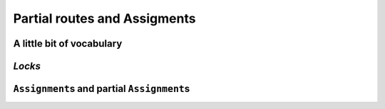 ..  _vrp_partial_routes:

Partial routes and Assigments
==================================

..  only:: draft

    ..  raw:: latex

        You can find the code in the file~\code{vrp_locks.cc}.\\~\\

    ..  only:: html

        ..  container:: files-sidebar

            ..  raw:: html 
            
                <ol>
                  <li>C++ code:
                    <ol>
                      <li><a href="../../../tutorials/cplusplus/chap10/vrp_locks.cc">vrp_locks.cc</a></li>
                    </ol>
                  </li>
                </ol>

..  only:: draft

    Sometimes, while searching for a good solution, you find that some partial routes are promising or maybe you already know 
    that some routes or partial routes should be part of a solution. If would be nifty to be able to fix some parts of 
    the solution and let the CP routing solver assign the rest of the solution, no? Well, don't dream no more, this possibility
    is integrated in the RL and we detail it in this section.

A little bit of vocabulary
-------------------------------

..  only:: draft

    [TO PUT AT THE BEGINNING OF PART III?]

    Before we go on, let's agree on some vocabulary. Our routing problems are modelled with a graph :math:`G=(V, E \cup A)` 
    with :math:`V` the set of all vertices, :math:`E` the set of edges and :math:`A` the set of arcs. Here are some terms we will 
    used throughout the rest of part III:
    
    ..  index:: path, graph; path
    
    *paths*:
      We use the common mathematical sense of a *path* in a graph: a *path* is a sequence of edges and/or arcs with the
      possibility to traverse these edges and/or arcs one after the other [#path_def_precision]_. 
      The first and last vertices belong to the path and are called respectively *start* end *end* vertices.

    ..  index:: cycle, graph; cycle
    
    *cycles*:
      A *cycle* is a path such that the start and end vertices are the same.
      
    ..  index:: simple path, graph; simple path
    
    *simple paths*:
      A *simple path* is a path that doesn't intersect itself.
    
    ..  index:: simple cycle, graph; simple cycle
    
    *simple cycles*:
      A *simple cycle* is a simple path except that the start and end vertices coincide.
      
    ..  index:: route, graph; route
    
    *routes*:
      A *route* is a *simple path* or *simple cycle* that connects a starting depot and an ending depot **and** that is 
      traversed by **only one** vehicle.
    
    ..  index:: empty route, graph; empty route
    
    *empty routes*:
      An *empty route* is a pair of starting and ending depots that are assigned to the **same** vehicle. 
      
    ..  index:: partial route, graph; partial route
      
    *partial routes*:
      A *partial route* is a simple path that is traversed by **only one** vehicle. If the starting and ending depots are 
      not the same, a route can be considered as a partial route. The idea is to name "parts" of contiguous edges/arcs that
      could be extended - in both directions - to form a route.

    ..  [#path_def_precision] We don't distinguish between paths with only edges (*paths*), only arcs (*directed* paths) 
        or containing edges and arcs (*mixed* paths). In the same vein, we don't distinguish between cycles with only edges 
        (*cycles*), only arcs (*circuits*) or containing edges and arcs (*mixed cycles*).

*Locks* 
------------------------------------

..  only:: draft

    You can find the source code in the file :file:`vrp_locks.cc`.

    A *lock* is simply an ``std::vector<RoutingModel::NodeIndex>`` that represent a partial route.
    Locks can be fixed (or applied) during the search. Basically, this means that
    given a lock ``p`` corresponding to a vehicle ``v``
    (again with the same abuse of notation):
    
      ``NextVar(p[i]) == p[i+1]`` for all ``i`` and ``i+1`` in ``p``
      
    and 
    
      ``VehicleVar(p[i]) == v`` for all ``i`` in ``p``. 
    
    To apply the locks, use the ``ApplyLocksToAllVehicles()`` method:
    
    ..  code-block:: c++
    
        RoutingModel routing(29, 4); // 29 nodes, 4 vehicles
        ...
        //  Constructing partial routes
        std::vector<std::vector<RoutingModel::NodeIndex> > p(3);
        // first partial route
        p[0].push_back(RoutingModel::NodeIndex(0));
        p[0].push_back(RoutingModel::NodeIndex(2));
        ...
        p[0].push_back(RoutingModel::NodeIndex(26));
        p[0].push_back(RoutingModel::NodeIndex(2));
        // second partial route
        p[1].push_back(RoutingModel::NodeIndex(3));
        p[1].push_back(RoutingModel::NodeIndex(18));
        ...
        p[1].push_back(RoutingModel::NodeIndex(13));
        
        routing.ApplyLocksToAllVehicles(p, false);

    Some remarks:
    
      * You can only call ``ApplyLocksToAllVehicles()`` if the model is closed.
      * Partial routes are attached to the corresponding starting depots.
        For instance, ``p[1][0]`` is attached to the depot of the second route/vehicle.
      * The ``bool`` indicates if you want to close the routes or not. If set to ``true``, all the given 
        partial routes are closed and **all the remaining** *transit vertices* are **deactivated**. If set to ``false``, 
        the partial routes are **not** closed and the remaining vertices are **not** deactivated (but already 
        deactivated vertices remain deactivated).
      * You can **only** use transit nodes and each transit node can only be in **one** lock (no depot allowed in the locks).
      * You can add empty routes by adding an empty vector for the corresponding vehicle/route. In our example, route ``p[2]``
        is empty and can thus be completed by the CP routing solver. The remaining routes that were not defined in ``p``
        are closed (i.e. ``NextVar(routing.Start(v)) == routing.End(v)`` for all ``v >= p.size()``).
      * You can get the corresponding ``Assignment`` with the ``PreAssignment()`` method:
      
        ..  code-block:: c++
        
            const Assignment* const solution_from_locks = 
                                                    routing.PreAssignment();
      
      * Finally, you can test if the method could apply the locks: ``ApplyLocksToAllVehicles()`` returns ``true`` if the all 
        the locks could be applied and ``false`` otherwise.
      
    ..  warning:: Pay close attention to **all** the remarks before using the ``ApplyLocksToAllVehicles()`` method.
    
    If you find the ``ApplyLocksToAllVehicles()`` method too restrictive for your needs, you can always construct 
    a partial ``Assignment`` and pass it to the CP routing solver as we will do in the next sub-section.
    
    
    ..  topic:: Locks and online problems
    
        Locks can be applied when you have a preconceived idea of partial routes that should be fixed in 
        a solution for a reason or another. Of course, you can tests some solutions with partial routes fixed
        but there are also problems where you don't want to change too much an already obtained solution: the 
        so-called *online* or *dynamical* problems. These problems are dynamic in the sense that the instances change 
        over time: some parts of these instances change over time or are only revealed over time.
        
        For a VRP, you may think of actual drivers that are trapped in congested areas: you must then adapt the 
        routes to follow (to *reroute*) (or be prepared for some unpleasant consequences).
        
        Classical problems were the instances are completely known - like all the problems presented in this manual - are
        then coined as *offline* problems in contrast.

``Assignment``\s and partial ``Assignment``\s
---------------------------------------------

..  only:: draft

    // Returns an assignment used to fix some of the variables of the problem.
    // In practice, this assignment locks partial routes of the problem. This
    // can be used in the context of locking the parts of the routes which have
    // already been driven in online routing problems.
    const Assignment* const PreAssignment() const { return preassignment_; }
    // Writes the current solution to a file containing an AssignmentProto.
    // Returns false if the file cannot be opened or if there is no current
    // solution.
    bool WriteAssignment(const string& file_name) const;
    // Reads an assignment from a file and returns the current solution.
    // Returns NULL if the file cannot be opened or if the assignment is not
    // valid.
    Assignment* ReadAssignment(const string& file_name);
    // Restores an assignment as a solution in the routing model and returns the
    // new solution. Returns NULL if the assignment is not valid.
    Assignment* RestoreAssignment(const Assignment& solution);
    // Restores the routes as the current solution. Returns NULL if the solution
    // cannot be restored (routes do not contain a valid solution).
    // Note that calling this method will run the solver to assign values to the
    // dimension variables; this may take considerable amount of time, especially
    // when using dimensions with slack.
    Assignment* ReadAssignmentFromRoutes(const std::vector<std::vector<NodeIndex> >& routes,
                                         bool ignore_inactive_nodes);
    // Fills an assignment from a specification of the routes of the vehicles. The
    // routes are specified as lists of nodes that appear on the routes of the
    // vehicles. The indices of the outer vector in 'routes' correspond to
    // vehicles IDs, the inner vector contain the nodes on the routes for the
    // given vehicle. The inner vectors must not contain the start and end nodes,
    // as these are determined by the routing model.
    // Sets the value of NextVars in the assignment, adding the variables to the
    // assignment if necessary. The method does not touch other variables in the
    // assignment. The method can only be called after the model is closed.
    // With ignore_inactive_nodes set to false, this method will fail (return
    // NULL) in case some of the route contain nodes that are deactivated in the
    // model; when set to true, these nodes will be skipped.
    // Returns true if the route was successfully loaded. However, such assignment
    // still might not be a valid solution to the routing problem due to more
    // complex constraints; it is advisible to call solver()->CheckSolution()
    // afterwards.
    bool RoutesToAssignment(const std::vector<std::vector<NodeIndex> >& routes,
                            bool ignore_inactive_nodes,
                            bool close_routes,
                            Assignment* const assignment) const;
    // Converts the solution in the given assignment to routes for all vehicles.
    // Expects that assignment contains a valid solution (i.e. routes for all
    // vehicles end with an end node for that vehicle).
    void AssignmentToRoutes(const Assignment& assignment,
                            std::vector<std::vector<NodeIndex> >* const routes) const;
    // Returns a compacted version of the given assignment, in which all vehicles
    // with id lower or equal to some N have non-empty routes, and all vehicles
    // with id greater than N have empty routes. Does not take ownership of the
    // returned object.
    // If found, the cost of the compact assignment is the same as in the
    // original assignment and it preserves the values of 'active' variables.
    // Returns NULL if a compact assignment was not found.
    // This method only works in homogenous mode, and it only swaps equivalent
    // vehicles (vehicles with the same start and end nodes). When creating the
    // compact assignment, the empty plan is replaced by the route assigned to the
    // compatible vehicle with the highest id. Note that with more complex
    // constraints on vehicle variables, this method might fail even if a compact
    // solution exists.
    // This method changes the vehicle and dimension variables as necessary.
    // While compacting the solution, only basic checks on vehicle variables are
    // performed; the complete solution is checked at the end and if it is not
    // valid, no attempts to repair it are made (instead, the method returns
    // NULL).
    Assignment* CompactAssignment(const Assignment& assignment) const;
    // Adds an extra variable to the vehicle routing assignment.
    void AddToAssignment(IntVar* const var);


..  only:: final 

    ..  raw:: html
        
        <br><br><br><br><br><br><br><br><br><br><br><br><br><br><br><br><br><br><br><br><br><br><br><br><br><br><br>
        <br><br><br><br><br><br><br><br><br><br><br><br><br><br><br><br><br><br><br><br><br><br><br><br><br><br><br>


